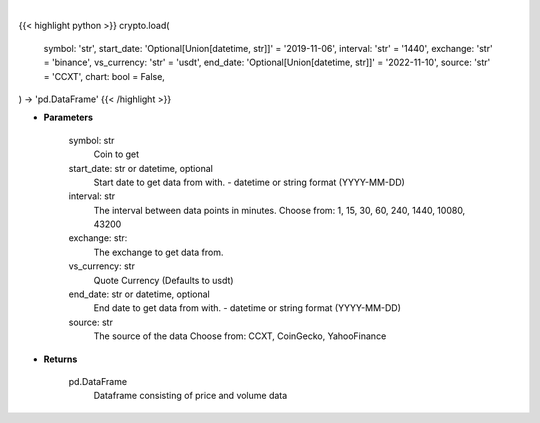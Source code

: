 .. role:: python(code)
    :language: python
    :class: highlight

|

.. raw:: html

    <h3>
    > Getting data
    </h3>

{{< highlight python >}}
crypto.load(
    symbol: 'str',
    start_date: 'Optional[Union[datetime, str]]' = '2019-11-06',
    interval: 'str' = '1440',
    exchange: 'str' = 'binance',
    vs_currency: 'str' = 'usdt',
    end_date: 'Optional[Union[datetime, str]]' = '2022-11-10',
    source: 'str' = 'CCXT',
    chart: bool = False,
) -> 'pd.DataFrame'
{{< /highlight >}}

.. raw:: html

    <p>
    Load crypto currency to get data for
    </p>

* **Parameters**

    symbol: str
        Coin to get
    start_date: str or datetime, optional
        Start date to get data from with. - datetime or string format (YYYY-MM-DD)
    interval: str
        The interval between data points in minutes.
        Choose from: 1, 15, 30, 60, 240, 1440, 10080, 43200
    exchange: str:
        The exchange to get data from.
    vs_currency: str
        Quote Currency (Defaults to usdt)
    end_date: str or datetime, optional
        End date to get data from with. - datetime or string format (YYYY-MM-DD)
    source: str
        The source of the data
        Choose from: CCXT, CoinGecko, YahooFinance

* **Returns**

    pd.DataFrame
        Dataframe consisting of price and volume data
